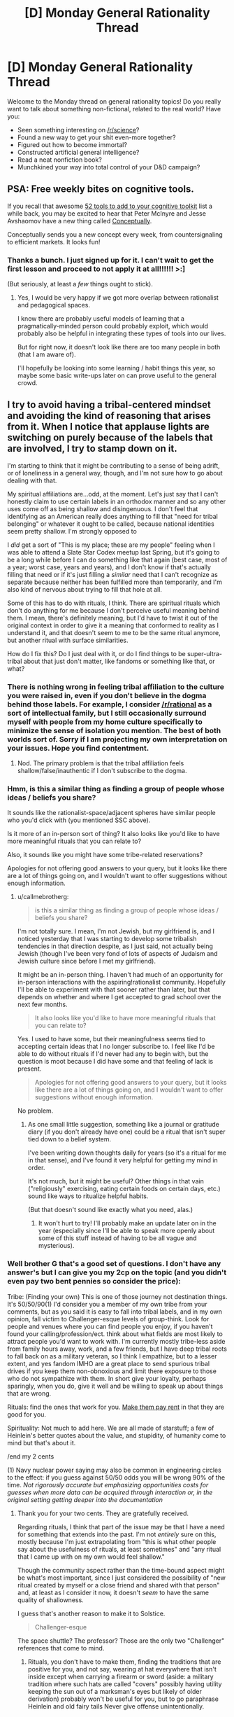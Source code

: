 #+TITLE: [D] Monday General Rationality Thread

* [D] Monday General Rationality Thread
:PROPERTIES:
:Author: AutoModerator
:Score: 17
:DateUnix: 1483974260.0
:DateShort: 2017-Jan-09
:END:
Welcome to the Monday thread on general rationality topics! Do you really want to talk about something non-fictional, related to the real world? Have you:

- Seen something interesting on [[/r/science]]?
- Found a new way to get your shit even-more together?
- Figured out how to become immortal?
- Constructed artificial general intelligence?
- Read a neat nonfiction book?
- Munchkined your way into total control of your D&D campaign?


** PSA: Free weekly bites on cognitive tools.

If you recall that awesome [[http://mcntyr.com/52-concepts-cognitive-toolkit/][52 tools to add to your cognitive toolkit]] list a while back, you may be excited to hear that Peter McInyre and Jesse Avshaomov have a new thing called [[https://conceptually.org/][Conceptually]].

Conceptually sends you a new concept every week, from countersignaling to efficient markets. It looks fun!
:PROPERTIES:
:Author: owenshen24
:Score: 8
:DateUnix: 1483982116.0
:DateShort: 2017-Jan-09
:END:

*** Thanks a bunch. I just signed up for it. I can't wait to get the first lesson and proceed to not apply it at all!!!!!! >:]

(But seriously, at least a /few/ things ought to stick).
:PROPERTIES:
:Author: callmebrotherg
:Score: 6
:DateUnix: 1484004063.0
:DateShort: 2017-Jan-10
:END:

**** Yes, I would be very happy if we got more overlap between rationalist and pedagogical spaces.

I know there are probably useful models of learning that a pragmatically-minded person could probably exploit, which would probably also be helpful in integrating these types of tools into our lives.

But for right now, it doesn't look like there are too many people in both (that I am aware of).

I'll hopefully be looking into some learning / habit things this year, so maybe some basic write-ups later on can prove useful to the general crowd.
:PROPERTIES:
:Author: owenshen24
:Score: 2
:DateUnix: 1484010088.0
:DateShort: 2017-Jan-10
:END:


** I try to avoid having a tribal-centered mindset and avoiding the kind of reasoning that arises from it. When I notice that applause lights are switching on purely because of the labels that are involved, I try to stamp down on it.

I'm starting to think that it might be contributing to a sense of being adrift, or of loneliness in a general way, though, and I'm not sure how to go about dealing with that.

My spiritual affiliations are...odd, at the moment. Let's just say that I can't honestly claim to use certain labels in an orthodox manner and so any other uses come off as being shallow and disingenuous. I don't feel that identifying as an American really does anything to fill that "need for tribal belonging" or whatever it ought to be called, because national identities seem pretty shallow. I'm strongly opposed to

I /did/ get a sort of "This is my place; these are my people" feeling when I was able to attend a Slate Star Codex meetup last Spring, but it's going to be a long while before I can do something like that again (best case, most of a year; worst case, years and years), and I don't know if that's actually filling that need or if it's just filling a /similar/ need that I can't recognize as separate because neither has been fulfilled more than temporarily, and I'm also kind of nervous about trying to fill that hole at all.

Some of this has to do with rituals, I think. There are spiritual rituals which don't do anything for me because I don't perceive useful meaning behind them. I mean, there's definitely meaning, but I'd have to twist it out of the original context in order to give it a meaning that conformed to reality as I understand it, and that doesn't seem to me to be the same ritual anymore, but another ritual with surface similarities.

How do I fix this? Do I just deal with it, or do I find things to be super-ultra-tribal about that just don't matter, like fandoms or something like that, or what?
:PROPERTIES:
:Author: callmebrotherg
:Score: 3
:DateUnix: 1484003942.0
:DateShort: 2017-Jan-10
:END:

*** There is nothing wrong in feeling tribal affiliation to the culture you were raised in, even if you don't believe in the dogma behind those labels. For example, I consider [[/r/rational]] as a sort of intellectual family, but I still occasionally surround myself with people from my home culture specifically to minimize the sense of isolation you mention. The best of both worlds sort of. Sorry if I am projecting my own interpretation on your issues. Hope you find contentment.
:PROPERTIES:
:Author: VanPeer
:Score: 3
:DateUnix: 1484010499.0
:DateShort: 2017-Jan-10
:END:

**** Nod. The primary problem is that the tribal affiliation feels shallow/false/inauthentic if I don't subscribe to the dogma.
:PROPERTIES:
:Author: callmebrotherg
:Score: 2
:DateUnix: 1484014142.0
:DateShort: 2017-Jan-10
:END:


*** Hmm, is this a similar thing as finding a group of people whose ideas / beliefs you share?

It sounds like the rationalist-space/adjacent spheres have similar people who you'd click with (you mentioned SSC above).

Is it more of an in-person sort of thing? It also looks like you'd like to have more meaningful rituals that you can relate to?

Also, it sounds like you might have some tribe-related reservations?

Apologies for not offering good answers to your query, but it looks like there are a lot of things going on, and I wouldn't want to offer suggestions without enough information.
:PROPERTIES:
:Author: owenshen24
:Score: 2
:DateUnix: 1484009965.0
:DateShort: 2017-Jan-10
:END:

**** u/callmebrotherg:
#+begin_quote
  is this a similar thing as finding a group of people whose ideas / beliefs you share?
#+end_quote

I'm not totally sure. I mean, I'm not Jewish, but my girlfriend is, and I noticed yesterday that I was starting to develop some tribalish tendencies in that direction despite, as I just said, not actually being Jewish (though I've been very fond of lots of aspects of Judaism and Jewish culture since before I met my girlfriend).

It might be an in-person thing. I haven't had much of an opportunity for in-person interactions with the aspiring!rationalist community. Hopefully I'll be able to experiment with that sooner rather than later, but that depends on whether and where I get accepted to grad school over the next few months.

#+begin_quote
  It also looks like you'd like to have more meaningful rituals that you can relate to?
#+end_quote

Yes. I used to have some, but their meaningfulness seems tied to accepting certain ideas that I no longer subscribe to. I feel like I'd be able to do without rituals if I'd never had any to begin with, but the question is moot because I did have some and that feeling of lack is present.

#+begin_quote
  Apologies for not offering good answers to your query, but it looks like there are a lot of things going on, and I wouldn't want to offer suggestions without enough information.
#+end_quote

No problem.
:PROPERTIES:
:Author: callmebrotherg
:Score: 1
:DateUnix: 1484015618.0
:DateShort: 2017-Jan-10
:END:

***** As one small little suggestion, something like a journal or gratitude diary (if you don't already have one) could be a ritual that isn't super tied down to a belief system.

I've been writing down thoughts daily for years (so it's a ritual for me in that sense), and I've found it very helpful for getting my mind in order.

It's not much, but it might be useful? Other things in that vain ("religiously" exercising, eating certain foods on certain days, etc.) sound like ways to ritualize helpful habits.

(But that doesn't sound like exactly what you need, alas.)
:PROPERTIES:
:Author: owenshen24
:Score: 2
:DateUnix: 1484017718.0
:DateShort: 2017-Jan-10
:END:

****** It won't hurt to try! I'll probably make an update later on in the year (especially since I'll be able to speak more openly about some of this stuff instead of having to be all vague and mysterious).
:PROPERTIES:
:Author: callmebrotherg
:Score: 1
:DateUnix: 1484019147.0
:DateShort: 2017-Jan-10
:END:


*** Well brother G that's a good set of questions. I don't have any answer's but I can give you my 2cp on the topic (and you didn't even pay two bent pennies so consider the price):

Tribe: (Finding your own) This is one of those journey not destination things. It's 50/50/90(1) I'd consider you a member of my own tribe from your comments, but as you said it is easy to fall into tribal labels, and in my own opinion, fall victim to Challenger-esque levels of group-think. Look for people and venues where you can find people you enjoy, if you haven't found your calling/profession/ect. think about what fields are most likely to attract people you'd want to work with. I'm currently mostly tribe-less aside from family hours away, work, and a few friends, but I have deep tribal roots to fall back on as a military veteran, so I think I empathize, but to a lesser extent, and yes fandom IMHO are a great place to send spurious tribal drives if you keep them non-obnoxious and limit there exposure to those who do not sympathize with them. In short give your loyalty, perhaps sparingly, when you do, give it well and be willing to speak up about things that are wrong.

Rituals: find the ones that work for you. [[http://lesswrong.com/lw/i3/making_beliefs_pay_rent_in_anticipated_experiences/][Make them pay rent]] in that they are good for you.

Spirituality: Not much to add here. We are all made of starstuff; a few of Heinlein's better quotes about the value, and stupidity, of humanity come to mind but that's about it.

/end my 2 cents

(1) Navy nuclear power saying may also be common in engineering circles to the effect: if you guess against 50/50 odds you will be wrong 90% of the time. /Not rigorously accurate but emphasizing opportunities costs for guesses when more data can be acquired through interaction or, in the original setting getting deeper into the documentation/
:PROPERTIES:
:Author: Empiricist_or_not
:Score: 2
:DateUnix: 1484010367.0
:DateShort: 2017-Jan-10
:END:

**** Thank you for your two cents. They are gratefully received.

Regarding rituals, I think that part of the issue may be that I have a need for something that extends into the past. I'm not /entirely/ sure on this, mostly because I'm just extrapolating from "this is what other people say about the usefulness of rituals, at least sometimes" and "any ritual that I came up with on my own would feel shallow."

Though the community aspect rather than the time-bound aspect might be what's most important, since I just considered the possibility of "new ritual created by myself or a close friend and shared with that person" and, at least as I consider it now, it doesn't /seem/ to have the same quality of shallowness.

I guess that's another reason to make it to Solstice.

#+begin_quote
  Challenger-esque
#+end_quote

The space shuttle? The professor? Those are the only two "Challenger" references that come to mind.
:PROPERTIES:
:Author: callmebrotherg
:Score: 1
:DateUnix: 1484014987.0
:DateShort: 2017-Jan-10
:END:

***** Rituals, you don't have to make them, finding the traditions that are positive for you, and not say, wearing at hat everywhere that isn't inside except when carrying a firearm or sword (aside: a military tradition where such hats are called "covers" possibly having utility keeping the sun out of a marksman's eyes but likely of older derivation) probably won't be useful for you, but to go paraphrase Heinlein and old fairy tails Never give offense unintentionally.

I'm dating myself a bit, the space shuttle.
:PROPERTIES:
:Author: Empiricist_or_not
:Score: 2
:DateUnix: 1484018246.0
:DateShort: 2017-Jan-10
:END:

****** Thank you.
:PROPERTIES:
:Author: callmebrotherg
:Score: 1
:DateUnix: 1484019128.0
:DateShort: 2017-Jan-10
:END:


*** Are you sure you're not just lonely?
:PROPERTIES:
:Author: Veedrac
:Score: 2
:DateUnix: 1484081339.0
:DateShort: 2017-Jan-11
:END:

**** Maybe? I mean, I'm not isolated from all human contact or anything like that, but I guess it's still a possibility worth exploring.
:PROPERTIES:
:Author: callmebrotherg
:Score: 1
:DateUnix: 1484090950.0
:DateShort: 2017-Jan-11
:END:

***** The number of people is perhaps a bad measure; I assume it'd be more like how closely you associate with them. But remember you have at least five orders of magnitude more context than I do, so don't overestimate my inferences.
:PROPERTIES:
:Author: Veedrac
:Score: 3
:DateUnix: 1484095707.0
:DateShort: 2017-Jan-11
:END:

****** That makes sense.
:PROPERTIES:
:Author: callmebrotherg
:Score: 1
:DateUnix: 1484096152.0
:DateShort: 2017-Jan-11
:END:


** ** *Weekly Monday Update*
   :PROPERTIES:
   :CUSTOM_ID: weekly-monday-update
   :END:
This last week was my first week of school for Winter, and also new year's. What a show Fall was. I took way too many credits and was super demotivated/depressed now, my Best Friend lives next door and I'm on some antidepressants, which have helped a lot with some issues I've had. Due to last semester, I've dropped down to 12 credits from 17 last semester. I've got a job with one of my professors from last semester as a grader.

** *Philosophy*
   :PROPERTIES:
   :CUSTOM_ID: philosophy
   :END:
On the Discord server, I had a thought around something similar to the story "Everyone is Bob" from the front page a while back. Imagine that you have a Despot in modern 2017 of a reasonably-sized country that has a notable Homeless problem. The only unique thing about the country is that you have complete power over the whole country. Other than that, it's your standard faire Socialistic country of sorts. As a benevolent autocratic leader, let's say you become a full-fledged Utilitarian, and therefore make your goal to increase the overall Utility Point Output of each one of your "homeless" citizens - /no major changes to society or social structure/

You begin with your standard stuff of implementing various social programs to enlist each panhandler, mentally ill individual, and any other individual who is sleeping on the streets in a routine fashion. Perhaps you build shelters and force the homeless to move there. You can then evaluate them for their problems - normal except heavy drug use, schizophrenia, disability which makes them unable to work, etc. You begin to track these individuals. While you can't nail down each individual's UPO, you are quite certain that many of these people are decreasing the UPO of the local populace where these homeless people are residing, and so the program continues.

You try to rehabilitate as many as you believe is Utiltiy-Point Efficient, but soon you realize that no matter what you do, certain people will never be Utility-Point Neutral, let alone Utility-Point Positive, and so, for those individuals, you start to kill them off because in theory, it is impossible to bring them up to UP neutrality.

You, as the imaginary Despot, however, realize that your Utility-Point function is woefully incomplete, and figure even if the program is a failure in the long run, it was high time someone tried an honest Utility-Maximization program.

** *Story*
   :PROPERTIES:
   :CUSTOM_ID: story
   :END:
I've realized that my !Pokemon story needs to have conflicts inside of and outside of the story itself, if it's to be what I want it to be- My worldbuilding is going to encompass multiple regions, and to varying degrees of detail, long before the story takes place, and long after it takes place as well. Otherwise, I fear I'll end up into a trap of defining rules-as-I-go, and I want to nail down as many rules before the story gets going. Therefore, having a story longer than the actually published one will probably help with that quite a bit. I will world build for a multi-book series, and probably only write a short novel (45k words).
:PROPERTIES:
:Author: Dwood15
:Score: 1
:DateUnix: 1484031714.0
:DateShort: 2017-Jan-10
:END:
